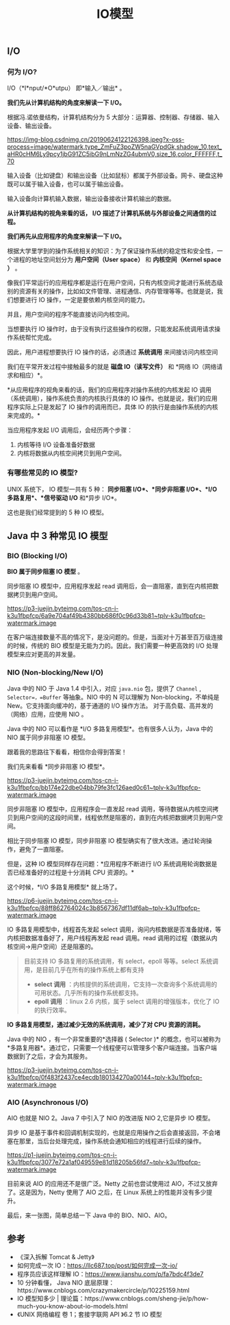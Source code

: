 :PROPERTIES:
:ID:       AC528E06-08E4-4448-A6E1-56812688D18C
:END:
#+title: IO模型

** I/O
   :PROPERTIES:
   :CUSTOM_ID: io
   :END:
*** 何为 I/O?
    :PROPERTIES:
    :CUSTOM_ID: 何为-io
    :END:
I/O（*I*nput/*O*utpu） 即*输入／输出* 。

*我们先从计算机结构的角度来解读一下 I/O。*

根据冯.诺依曼结构，计算机结构分为 5
大部分：运算器、控制器、存储器、输入设备、输出设备。

#+caption: 冯诺依曼体系结构
[[https://img-blog.csdnimg.cn/20190624122126398.jpeg?x-oss-process=image/watermark,type_ZmFuZ3poZW5naGVpdGk,shadow_10,text_aHR0cHM6Ly9pcy1jbG91ZC5ibG9nLmNzZG4ubmV0,size_16,color_FFFFFF,t_70]]

输入设备（比如键盘）和输出设备（比如鼠标）都属于外部设备。网卡、硬盘这种既可以属于输入设备，也可以属于输出设备。

输入设备向计算机输入数据，输出设备接收计算机输出的数据。

*从计算机结构的视角来看的话， I/O
描述了计算机系统与外部设备之间通信的过程。*

*我们再先从应用程序的角度来解读一下 I/O。*

根据大学里学到的操作系统相关的知识：为了保证操作系统的稳定性和安全性，一个进程的地址空间划分为
*用户空间（User space）* 和 *内核空间（Kernel space ）* 。

像我们平常运行的应用程序都是运行在用户空间，只有内核空间才能进行系统态级别的资源有关的操作，比如如文件管理、进程通信、内存管理等等。也就是说，我们想要进行
IO 操作，一定是要依赖内核空间的能力。

并且，用户空间的程序不能直接访问内核空间。

当想要执行 IO
操作时，由于没有执行这些操作的权限，只能发起系统调用请求操作系统帮忙完成。

因此，用户进程想要执行 IO 操作的话，必须通过 *系统调用*
来间接访问内核空间

我们在平常开发过程中接触最多的就是 *磁盘 IO（读写文件）* 和 *网络
IO（网络请求和相应）*。

*从应用程序的视角来看的话，我们的应用程序对操作系统的内核发起 IO
调用（系统调用），操作系统负责的内核执行具体的 IO
操作。也就是说，我们的应用程序实际上只是发起了 IO 操作的调用而已，具体
IO 的执行是由操作系统的内核来完成的。*

当应用程序发起 I/O 调用后，会经历两个步骤：

1. 内核等待 I/O 设备准备好数据
2. 内核将数据从内核空间拷贝到用户空间。

*** 有哪些常见的 IO 模型?
    :PROPERTIES:
    :CUSTOM_ID: 有哪些常见的-io-模型
    :END:
UNIX 系统下， IO 模型一共有 5 种： *同步阻塞 I/O*、*同步非阻塞
I/O*、*I/O 多路复用*、*信号驱动 I/O* 和*异步 I/O*。

这也是我们经常提到的 5 种 IO 模型。

** Java 中 3 种常见 IO 模型
   :PROPERTIES:
   :CUSTOM_ID: java-中-3-种常见-io-模型
   :END:
*** BIO (Blocking I/O)
    :PROPERTIES:
    :CUSTOM_ID: bio-blocking-io
    :END:
*BIO 属于同步阻塞 IO 模型* 。

同步阻塞 IO 模型中，应用程序发起 read
调用后，会一直阻塞，直到在内核把数据拷贝到用户空间。

#+caption: 图源：《深入拆解Tomcat & Jetty》
[[https://p3-juejin.byteimg.com/tos-cn-i-k3u1fbpfcp/6a9e704af49b4380bb686f0c96d33b81~tplv-k3u1fbpfcp-watermark.image]]

在客户端连接数量不高的情况下，是没问题的。但是，当面对十万甚至百万级连接的时候，传统的
BIO 模型是无能为力的。因此，我们需要一种更高效的 I/O
处理模型来应对更高的并发量。

*** NIO (Non-blocking/New I/O)
    :PROPERTIES:
    :CUSTOM_ID: nio-non-blockingnew-io
    :END:
Java 中的 NIO 于 Java 1.4 中引入，对应 =java.nio= 包，提供了 =Channel= ,
=Selector=，=Buffer= 等抽象。NIO 中的 N 可以理解为
Non-blocking，不单纯是 New。它支持面向缓冲的，基于通道的 I/O 操作方法。
对于高负载、高并发的（网络）应用，应使用 NIO 。

Java 中的 NIO 可以看作是 *I/O 多路复用模型*。也有很多人认为，Java 中的
NIO 属于同步非阻塞 IO 模型。

跟着我的思路往下看看，相信你会得到答案！

我们先来看看 *同步非阻塞 IO 模型*。

#+caption: 图源：《深入拆解Tomcat & Jetty》
[[https://p3-juejin.byteimg.com/tos-cn-i-k3u1fbpfcp/bb174e22dbe04bb79fe3fc126aed0c61~tplv-k3u1fbpfcp-watermark.image]]

同步非阻塞 IO 模型中，应用程序会一直发起 read
调用，等待数据从内核空间拷贝到用户空间的这段时间里，线程依然是阻塞的，直到在内核把数据拷贝到用户空间。

相比于同步阻塞 IO 模型，同步非阻塞 IO
模型确实有了很大改进。通过轮询操作，避免了一直阻塞。

但是，这种 IO 模型同样存在问题：*应用程序不断进行 I/O
系统调用轮询数据是否已经准备好的过程是十分消耗 CPU 资源的。*

这个时候，*I/O 多路复用模型* 就上场了。

[[https://p6-juejin.byteimg.com/tos-cn-i-k3u1fbpfcp/88ff862764024c3b8567367df11df6ab~tplv-k3u1fbpfcp-watermark.image]]

IO 多路复用模型中，线程首先发起 select
调用，询问内核数据是否准备就绪，等内核把数据准备好了，用户线程再发起
read 调用。read 调用的过程（数据从内核空间->用户空间）还是阻塞的。

#+begin_quote
  目前支持 IO 多路复用的系统调用，有 select，epoll 等等。select
  系统调用，是目前几乎在所有的操作系统上都有支持

  - *select 调用*
    ：内核提供的系统调用，它支持一次查询多个系统调用的可用状态。几乎所有的操作系统都支持。
  - *epoll 调用* ：linux 2.6 内核，属于 select 调用的增强版本，优化了 IO
    的执行效率。
#+end_quote

*IO 多路复用模型，通过减少无效的系统调用，减少了对 CPU 资源的消耗。*

Java 中的 NIO ，有一个非常重要的*选择器 ( Selector )*
的概念，也可以被称为
*多路复用器*。通过它，只需要一个线程便可以管理多个客户端连接。当客户端数据到了之后，才会为其服务。

[[https://p3-juejin.byteimg.com/tos-cn-i-k3u1fbpfcp/0f483f2437ce4ecdb180134270a00144~tplv-k3u1fbpfcp-watermark.image]]

*** AIO (Asynchronous I/O)
    :PROPERTIES:
    :CUSTOM_ID: aio-asynchronous-io
    :END:
AIO 也就是 NIO 2。Java 7 中引入了 NIO 的改进版 NIO 2,它是异步 IO 模型。

异步 IO
是基于事件和回调机制实现的，也就是应用操作之后会直接返回，不会堵塞在那里，当后台处理完成，操作系统会通知相应的线程进行后续的操作。

[[https://p1-juejin.byteimg.com/tos-cn-i-k3u1fbpfcp/3077e72a1af049559e81d18205b56fd7~tplv-k3u1fbpfcp-watermark.image]]

目前来说 AIO 的应用还不是很广泛。Netty 之前也尝试使用过
AIO，不过又放弃了。这是因为，Netty 使用了 AIO 之后，在 Linux
系统上的性能并没有多少提升。

最后，来一张图，简单总结一下 Java 中的 BIO、NIO、AIO。

[[https://images.xiaozhuanlan.com/photo/2020/33b193457c928ae02217480f994814b6.png]]

** 参考
   :PROPERTIES:
   :CUSTOM_ID: 参考
   :END:

- 《深入拆解 Tomcat & Jetty》
- 如何完成一次 IO：[[https://llc687.top/post/如何完成一次-io/]]
- 程序员应该这样理解 IO：[[https://www.jianshu.com/p/fa7bdc4f3de7]]
- 10 分钟看懂， Java NIO
  底层原理：https://www.cnblogs.com/crazymakercircle/p/10225159.html
- IO 模型知多少 |
  理论篇：https://www.cnblogs.com/sheng-jie/p/how-much-you-know-about-io-models.html
- 《UNIX 网络编程 卷 1；套接字联网 API 》6.2 节 IO 模型
